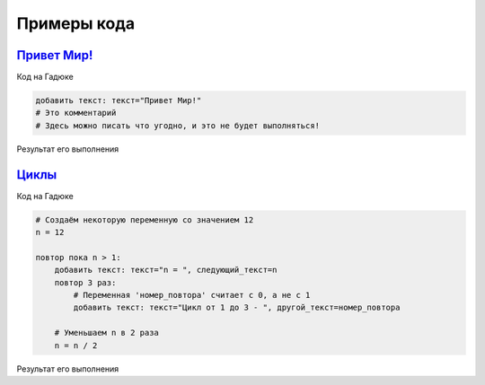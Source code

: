 Примеры кода
=====

`Привет Мир! <https://gaduka.sytes.net/projects/1>`_ 
----------------

Код на Гадюке

.. code:: python

    добавить текст: текст="Привет Мир!"
    # Это комментарий
    # Здесь можно писать что угодно, и это не будет выполняться!

Результат его выполнения

.. code:: none 
    Привет Мир!
   
`Циклы <https://gaduka.sytes.net/projects/2>`_ 
----------------

Код на Гадюке

.. code:: python

    # Создаём некоторую переменную со значением 12
    n = 12

    повтор пока n > 1:
        добавить текст: текст="n = ", следующий_текст=n
        повтор 3 раз:
            # Переменная 'номер_повтора' считает с 0, а не с 1
            добавить текст: текст="Цикл от 1 до 3 - ", другой_текст=номер_повтора

        # Уменьшаем n в 2 раза
        n = n / 2

Результат его выполнения

.. code:: none 
    n = 12
    Цикл от 1 до 3 - 0
    Цикл от 1 до 3 - 1
    Цикл от 1 до 3 - 2
    n = 6.0
    Цикл от 1 до 3 - 0
    Цикл от 1 до 3 - 1
    Цикл от 1 до 3 - 2
    n = 3.0
    Цикл от 1 до 3 - 0
    Цикл от 1 до 3 - 1
    Цикл от 1 до 3 - 2
    n = 1.5
    Цикл от 1 до 3 - 0
    Цикл от 1 до 3 - 1
    Цикл от 1 до 3 - 2
   
